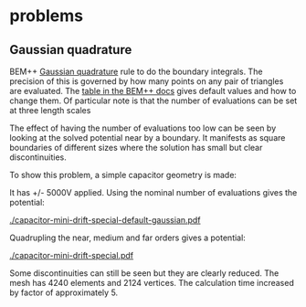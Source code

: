 * problems

** Gaussian quadrature

BEM++ [[https://en.wikipedia.org/wiki/Gaussian_quadrature][Gaussian quadrature]] rule to do the boundary integrals.  The
precision of this is governed by how many points on any pair of
triangles are evaluated.  The [[http://www.bempp.org/quadrature.html][table in the BEM++ docs]] gives default
values and how to change them.  Of particular note is that the number
of evaluations can be set at three length scales

The effect of having the number of evaluations too low can be seen by
looking at the solved potential near by a boundary.  It manifests as
square boundaries of different sizes where the solution has small but
clear discontinuities.

To show this problem, a simple capacitor geometry is made:

[[./capacitor-mini-special.png]]

It has +/- 5000V applied.  Using the nominal number of evaluations
gives the potential:

[[./capacitor-mini-drift-special-default-gaussian.pdf]]

Quadrupling the near, medium and far orders gives a potential:

[[./capacitor-mini-drift-special.pdf]]

Some discontinuities can still be seen but they are clearly reduced.
The mesh has 4240 elements and 2124 vertices.  
The calculation time increased by factor of approximately 5.

